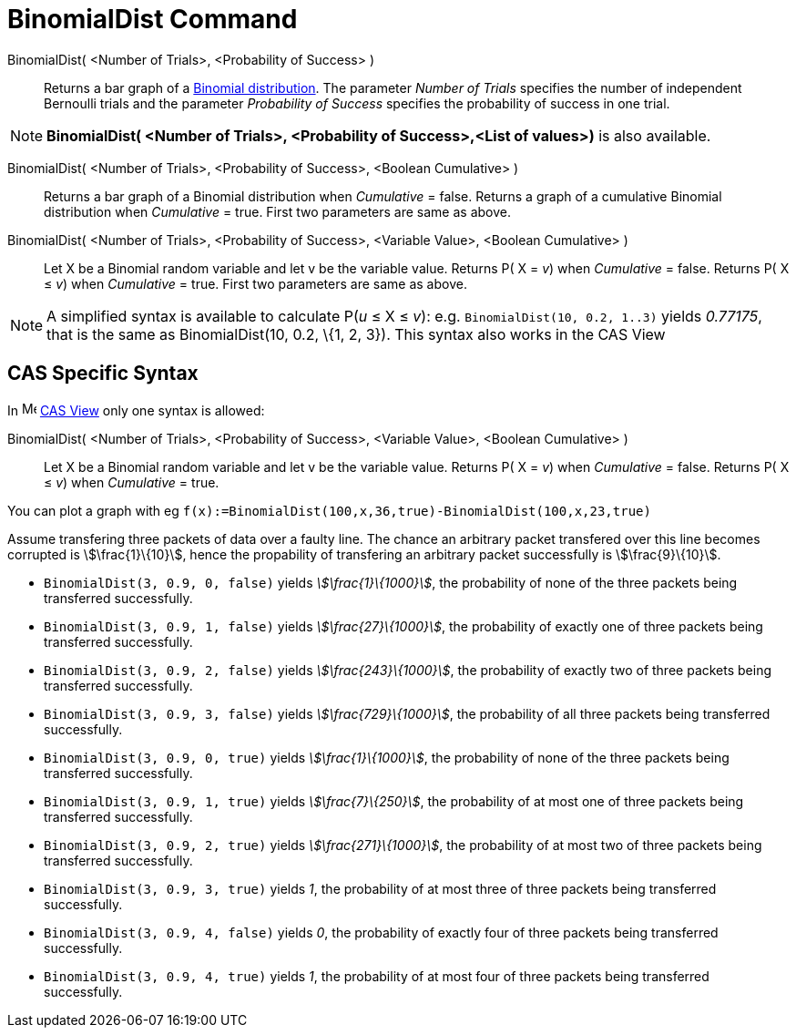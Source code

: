 = BinomialDist Command
:page-en: commands/BinomialDist
ifdef::env-github[:imagesdir: /en/modules/ROOT/assets/images]

BinomialDist( <Number of Trials>, <Probability of Success> )::
  Returns a bar graph of a http://en.wikipedia.org/wiki/Binomial_distribution[Binomial distribution].
  The parameter _Number of Trials_ specifies the number of independent Bernoulli trials and the parameter _Probability
  of Success_ specifies the probability of success in one trial.

[NOTE]
====

*BinomialDist( <Number of Trials>, <Probability of Success>,<List of values>)* is also available.

====

BinomialDist( <Number of Trials>, <Probability of Success>, <Boolean Cumulative> )::
  Returns a bar graph of a Binomial distribution when _Cumulative_ = false.
  Returns a graph of a cumulative Binomial distribution when _Cumulative_ = true.
  First two parameters are same as above.
BinomialDist( <Number of Trials>, <Probability of Success>, <Variable Value>, <Boolean Cumulative> )::
  Let X be a Binomial random variable and let v be the variable value.
  Returns P( X = _v_) when _Cumulative_ = false.
  Returns P( X ≤ _v_) when _Cumulative_ = true.
  First two parameters are same as above.

[NOTE]
====

A simplified syntax is available to calculate P(_u_ ≤ X ≤ _v_): e.g. `++BinomialDist(10, 0.2, 1..3)++` yields _0.77175_,
that is the same as BinomialDist(10, 0.2, \{1, 2, 3}). This syntax also works in the CAS View

====



== CAS Specific Syntax

In image:16px-Menu_view_cas.svg.png[Menu view cas.svg,width=16,height=16] xref:/CAS_View.adoc[CAS View] only one syntax
is allowed:

BinomialDist( <Number of Trials>, <Probability of Success>, <Variable Value>, <Boolean Cumulative> )::
  Let X be a Binomial random variable and let v be the variable value.
  Returns P( X = _v_) when _Cumulative_ = false.
  Returns P( X ≤ _v_) when _Cumulative_ = true.

[EXAMPLE]
====

You can plot a graph with eg `++f(x):=BinomialDist(100,x,36,true)-BinomialDist(100,x,23,true)++`

====

[EXAMPLE]
====

Assume transfering three packets of data over a faulty line. The chance an arbitrary packet transfered over this line
becomes corrupted is stem:[\frac{1}\{10}], hence the propability of transfering an arbitrary packet successfully is
stem:[\frac{9}\{10}].

* `++BinomialDist(3, 0.9, 0, false)++` yields _stem:[\frac{1}\{1000}]_, the probability of none of the three packets
being transferred successfully.
* `++BinomialDist(3, 0.9, 1, false)++` yields _stem:[\frac{27}\{1000}]_, the probability of exactly one of three
packets being transferred successfully.
* `++BinomialDist(3, 0.9, 2, false)++` yields _stem:[\frac{243}\{1000}]_, the probability of exactly two of three
packets being transferred successfully.
* `++BinomialDist(3, 0.9, 3, false)++` yields _stem:[\frac{729}\{1000}]_, the probability of all three packets being
transferred successfully.
* `++BinomialDist(3, 0.9, 0, true)++` yields _stem:[\frac{1}\{1000}]_, the probability of none of the three packets
being transferred successfully.
* `++BinomialDist(3, 0.9, 1, true)++` yields _stem:[\frac{7}\{250}]_, the probability of at most one of three packets
being transferred successfully.
* `++BinomialDist(3, 0.9, 2, true)++` yields _stem:[\frac{271}\{1000}]_, the probability of at most two of three
packets being transferred successfully.
* `++BinomialDist(3, 0.9, 3, true)++` yields _1_, the probability of at most three of three packets being transferred
successfully.
* `++BinomialDist(3, 0.9, 4, false)++` yields _0_, the probability of exactly four of three packets being transferred
successfully.
* `++BinomialDist(3, 0.9, 4, true)++` yields _1_, the probability of at most four of three packets being transferred
successfully.

====
